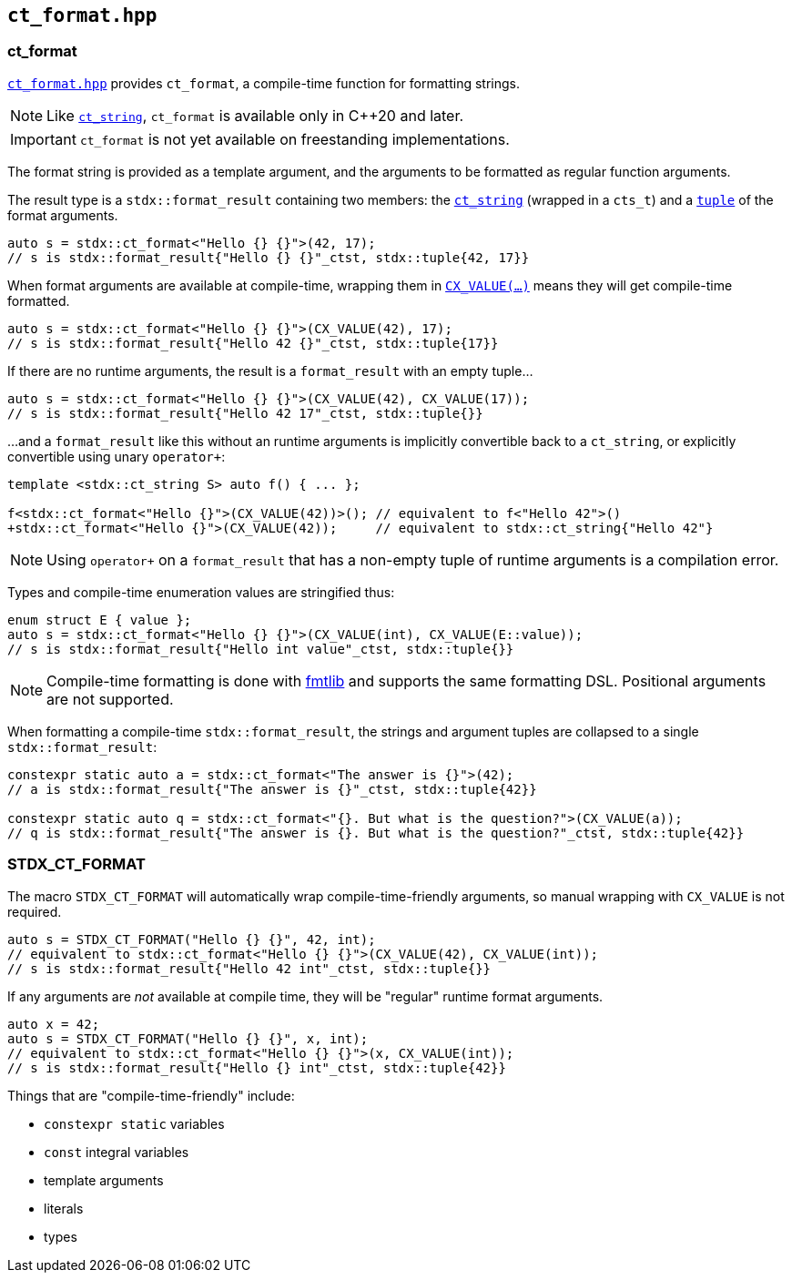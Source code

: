 
== `ct_format.hpp`

=== ct_format

https://github.com/intel/cpp-std-extensions/blob/main/include/stdx/ct_format.hpp[`ct_format.hpp`]
provides `ct_format`, a compile-time function for formatting strings.

NOTE: Like xref:ct_string.adoc#_ct_string_hpp[`ct_string`], `ct_format` is
available only in C++20 and later.

IMPORTANT: `ct_format` is not yet available on freestanding implementations.

The format string is provided as a template argument, and the arguments to be
formatted as regular function arguments.

The result type is a `stdx::format_result` containing two members: the
xref:ct_string.adoc#_ct_string_hpp[`ct_string`] (wrapped in a `cts_t`) and a
xref:tuple.adoc#_tuple_hpp[`tuple`] of the format arguments.
[source,cpp]
----
auto s = stdx::ct_format<"Hello {} {}">(42, 17);
// s is stdx::format_result{"Hello {} {}"_ctst, stdx::tuple{42, 17}}
----

When format arguments are available at compile-time, wrapping them in
xref:utility.adoc#_cx_value[`CX_VALUE(...)`] means they will get compile-time formatted.
[source,cpp]
----
auto s = stdx::ct_format<"Hello {} {}">(CX_VALUE(42), 17);
// s is stdx::format_result{"Hello 42 {}"_ctst, stdx::tuple{17}}
----

If there are no runtime arguments, the result is a `format_result` with an empty tuple...
[source,cpp]
----
auto s = stdx::ct_format<"Hello {} {}">(CX_VALUE(42), CX_VALUE(17));
// s is stdx::format_result{"Hello 42 17"_ctst, stdx::tuple{}}
----

...and a `format_result` like this without an runtime arguments is implicitly convertible back
to a `ct_string`, or explicitly convertible using unary `operator+`:
[source,cpp]
----
template <stdx::ct_string S> auto f() { ... };

f<stdx::ct_format<"Hello {}">(CX_VALUE(42))>(); // equivalent to f<"Hello 42">()
+stdx::ct_format<"Hello {}">(CX_VALUE(42));     // equivalent to stdx::ct_string{"Hello 42"}
----

NOTE: Using `operator+` on a `format_result` that has a non-empty tuple of
runtime arguments is a compilation error.

Types and compile-time enumeration values are stringified thus:
[source,cpp]
----
enum struct E { value };
auto s = stdx::ct_format<"Hello {} {}">(CX_VALUE(int), CX_VALUE(E::value));
// s is stdx::format_result{"Hello int value"_ctst, stdx::tuple{}}
----

NOTE: Compile-time formatting is done with https://github.com/fmtlib/fmt[fmtlib]
and supports the same formatting DSL. Positional arguments are not supported.

When formatting a compile-time `stdx::format_result`, the strings and argument
tuples are collapsed to a single `stdx::format_result`:

[source,cpp]
----
constexpr static auto a = stdx::ct_format<"The answer is {}">(42);
// a is stdx::format_result{"The answer is {}"_ctst, stdx::tuple{42}}

constexpr static auto q = stdx::ct_format<"{}. But what is the question?">(CX_VALUE(a));
// q is stdx::format_result{"The answer is {}. But what is the question?"_ctst, stdx::tuple{42}}
----

=== STDX_CT_FORMAT

The macro `STDX_CT_FORMAT` will automatically wrap compile-time-friendly
arguments, so manual wrapping with `CX_VALUE` is not required.
[source,cpp]
----
auto s = STDX_CT_FORMAT("Hello {} {}", 42, int);
// equivalent to stdx::ct_format<"Hello {} {}">(CX_VALUE(42), CX_VALUE(int));
// s is stdx::format_result{"Hello 42 int"_ctst, stdx::tuple{}}
----

If any arguments are _not_ available at compile time, they will be "regular" runtime format arguments.
[source,cpp]
----
auto x = 42;
auto s = STDX_CT_FORMAT("Hello {} {}", x, int);
// equivalent to stdx::ct_format<"Hello {} {}">(x, CX_VALUE(int));
// s is stdx::format_result{"Hello {} int"_ctst, stdx::tuple{42}}
----

Things that are "compile-time-friendly" include:

* `constexpr static` variables
* `const` integral variables
* template arguments
* literals
* types
